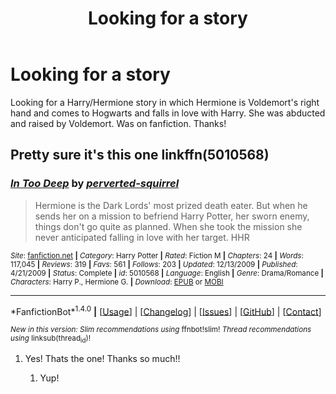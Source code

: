 #+TITLE: Looking for a story

* Looking for a story
:PROPERTIES:
:Author: Tysons334
:Score: 2
:DateUnix: 1490644727.0
:DateShort: 2017-Mar-28
:FlairText: Request
:END:
Looking for a Harry/Hermione story in which Hermione is Voldemort's right hand and comes to Hogwarts and falls in love with Harry. She was abducted and raised by Voldemort. Was on fanfiction. Thanks!


** Pretty sure it's this one linkffn(5010568)
:PROPERTIES:
:Author: face19171
:Score: 3
:DateUnix: 1490660000.0
:DateShort: 2017-Mar-28
:END:

*** [[http://www.fanfiction.net/s/5010568/1/][*/In Too Deep/*]] by [[https://www.fanfiction.net/u/1309586/perverted-squirrel][/perverted-squirrel/]]

#+begin_quote
  Hermione is the Dark Lords' most prized death eater. But when he sends her on a mission to befriend Harry Potter, her sworn enemy, things don't go quite as planned. When she took the mission she never anticipated falling in love with her target. HHR
#+end_quote

^{/Site/: [[http://www.fanfiction.net/][fanfiction.net]] *|* /Category/: Harry Potter *|* /Rated/: Fiction M *|* /Chapters/: 24 *|* /Words/: 117,045 *|* /Reviews/: 319 *|* /Favs/: 561 *|* /Follows/: 203 *|* /Updated/: 12/13/2009 *|* /Published/: 4/21/2009 *|* /Status/: Complete *|* /id/: 5010568 *|* /Language/: English *|* /Genre/: Drama/Romance *|* /Characters/: Harry P., Hermione G. *|* /Download/: [[http://www.ff2ebook.com/old/ffn-bot/index.php?id=5010568&source=ff&filetype=epub][EPUB]] or [[http://www.ff2ebook.com/old/ffn-bot/index.php?id=5010568&source=ff&filetype=mobi][MOBI]]}

--------------

*FanfictionBot*^{1.4.0} *|* [[[https://github.com/tusing/reddit-ffn-bot/wiki/Usage][Usage]]] | [[[https://github.com/tusing/reddit-ffn-bot/wiki/Changelog][Changelog]]] | [[[https://github.com/tusing/reddit-ffn-bot/issues/][Issues]]] | [[[https://github.com/tusing/reddit-ffn-bot/][GitHub]]] | [[[https://www.reddit.com/message/compose?to=tusing][Contact]]]

^{/New in this version: Slim recommendations using/ ffnbot!slim! /Thread recommendations using/ linksub(thread_id)!}
:PROPERTIES:
:Author: FanfictionBot
:Score: 3
:DateUnix: 1490660028.0
:DateShort: 2017-Mar-28
:END:

**** Yes! Thats the one! Thanks so much!!
:PROPERTIES:
:Author: Tysons334
:Score: 1
:DateUnix: 1490668360.0
:DateShort: 2017-Mar-28
:END:

***** Yup!
:PROPERTIES:
:Author: face19171
:Score: 1
:DateUnix: 1490670746.0
:DateShort: 2017-Mar-28
:END:
